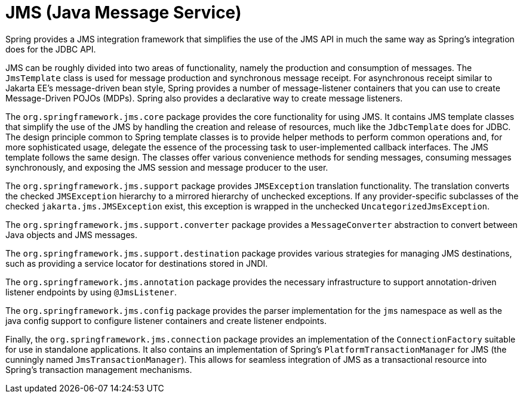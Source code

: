 [[jms]]
= JMS (Java Message Service)

Spring provides a JMS integration framework that simplifies the use of the JMS API in much
the same way as Spring's integration does for the JDBC API.

JMS can be roughly divided into two areas of functionality, namely the production and
consumption of messages. The `JmsTemplate` class is used for message production and
synchronous message receipt. For asynchronous receipt similar to Jakarta EE's
message-driven bean style, Spring provides a number of message-listener containers that
you can use to create Message-Driven POJOs (MDPs). Spring also provides a declarative way
to create message listeners.

The `org.springframework.jms.core` package provides the core functionality for using
JMS. It contains JMS template classes that simplify the use of the JMS by handling the
creation and release of resources, much like the `JdbcTemplate` does for JDBC. The
design principle common to Spring template classes is to provide helper methods to
perform common operations and, for more sophisticated usage, delegate the essence of the
processing task to user-implemented callback interfaces. The JMS template follows the
same design. The classes offer various convenience methods for sending messages,
consuming messages synchronously, and exposing the JMS session and message producer to
the user.

The `org.springframework.jms.support` package provides `JMSException` translation
functionality. The translation converts the checked `JMSException` hierarchy to a
mirrored hierarchy of unchecked exceptions. If any provider-specific subclasses
of the checked `jakarta.jms.JMSException` exist, this exception is wrapped in the
unchecked `UncategorizedJmsException`.

The `org.springframework.jms.support.converter` package provides a `MessageConverter`
abstraction to convert between Java objects and JMS messages.

The `org.springframework.jms.support.destination` package provides various strategies
for managing JMS destinations, such as providing a service locator for destinations
stored in JNDI.

The `org.springframework.jms.annotation` package provides the necessary infrastructure
to support annotation-driven listener endpoints by using `@JmsListener`.

The `org.springframework.jms.config` package provides the parser implementation for the
`jms` namespace as well as the java config support to configure listener containers and
create listener endpoints.

Finally, the `org.springframework.jms.connection` package provides an implementation of
the `ConnectionFactory` suitable for use in standalone applications. It also contains an
implementation of Spring's `PlatformTransactionManager` for JMS (the cunningly named
`JmsTransactionManager`). This allows for seamless integration of JMS as a transactional
resource into Spring's transaction management mechanisms.
